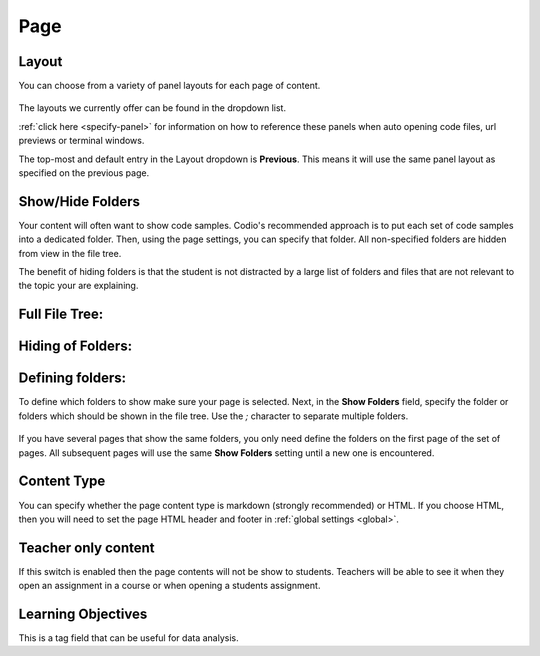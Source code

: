 .. meta::
   :description: Page Settings

.. _page:

Page
====

Layout
******
You can choose from a variety of panel layouts for each page of content.

  .. image:: /img/guides/layouts.png
     :alt: Layouts


The layouts we currently offer can be found in the dropdown list.

:ref:`click here <specify-panel>` for information on how to reference these panels when auto opening code files, url previews or terminal windows.

The top-most and default entry in the Layout dropdown is **Previous**. This means it will use the same panel layout as specified on the previous page.



Show/Hide Folders
*****************
Your content will often want to show code samples. Codio's recommended approach is to put each set of code samples into a dedicated folder. Then, using the page settings, you can specify that folder. All non-specified folders are hidden from view in the file tree.

The benefit of hiding folders is that the student is not distracted by a large list of folders and files that are not relevant to the topic your are explaining.

Full File Tree:
***************

  .. image:: /img/guides/project_1.png
     :alt: Full File Tree


Hiding of Folders:
******************

  .. image:: /img/guides/project_2.png
     :alt: Hiding Folders


Defining folders:
*****************
To define which folders to show make sure your page is selected. Next, in the **Show Folders** field, specify the folder or folders which should be shown in the file tree. Use the `;` character to separate multiple folders.

  .. image:: /img/guides/project_3.png
     :alt: Defining folders


If you have several pages that show the same folders, you only need define the folders on the first page of the set of pages. All subsequent pages will use the same **Show Folders** setting until a new one is encountered.

Content Type
************
You can specify whether the page content type is markdown (strongly recommended) or HTML. If you choose HTML, then you will need to set the page HTML header and footer in :ref:`global settings <global>`.


Teacher only content
********************
If this switch is enabled then the page contents will not be show to students. Teachers will be able to see it when they open an assignment in a course or when opening a students assignment.

Learning Objectives
*******************
This is a tag field that can be useful for data analysis.

